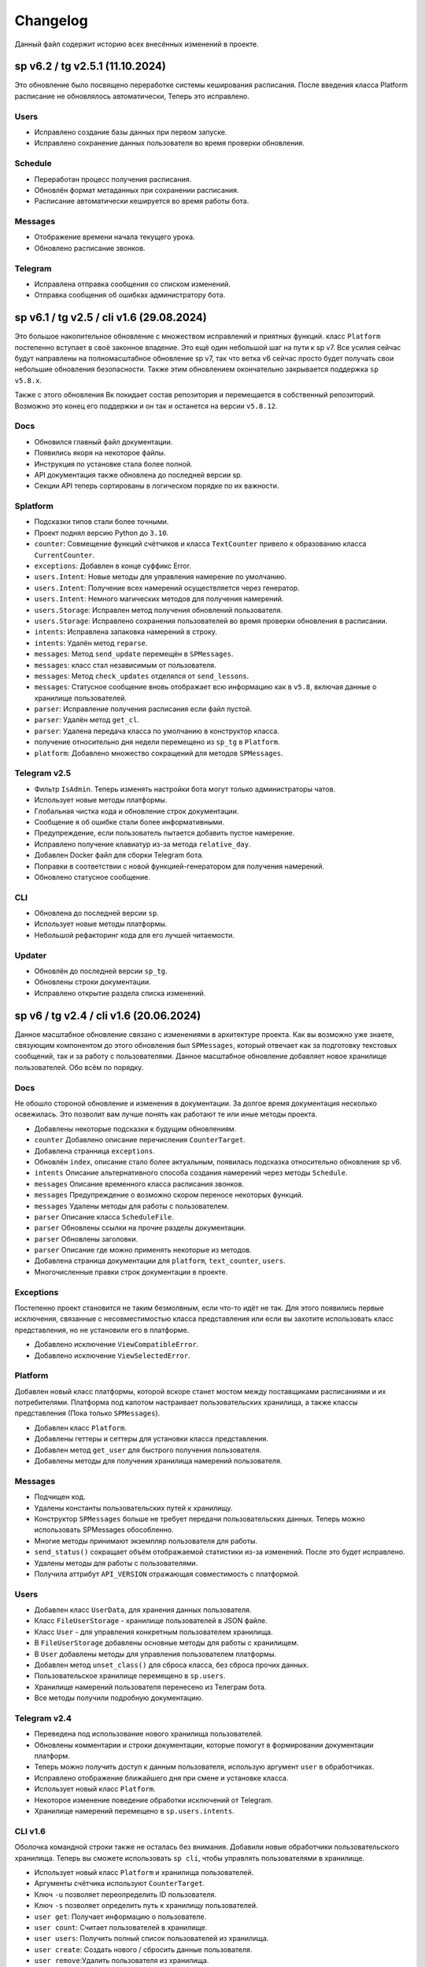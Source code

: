 =========
Changelog
=========

Данный файл содержит историю всех внесённых изменений в проекте.

sp v6.2 / tg v2.5.1 (11.10.2024)
================================

Это обновление было посвящено переработке системы кеширования расписания.
После введения класса Platform расписание не обновлялось автоматически,
Теперь это исправлено.

Users
-----

- Исправлено создание базы данных при первом запуске.
- Исправлено сохранение данных пользователя во время проверки обновления.

Schedule
--------

- Переработан процесс получения расписания.
- Обновлён формат метаданных при сохранении расписания.
- Расписание автоматически кешируется во время работы бота.

Messages
--------

- Отображение времени начала текущего урока.
- Обновлено расписание звонков.

Telegram
--------

- Исправлена отправка сообщения со списком изменений.
- Отправка сообщения об ошибках администратору бота.


sp v6.1 / tg v2.5 / cli v1.6 (29.08.2024)
=========================================

Это большое накопительное обновление с множеством исправлений и приятных
функций.
класс ``Platform`` постепенно вступает в своё законное владение.
Это ещё один небольшой шаг на пути к sp v7.
Все усилия сейчас будут направлены на полномасштабное обновление sp v7,
так что ветка v6 сейчас просто будет получать свои небольшие обновления
безопасности.
Также этим обновлением окончательно закрывается поддержка ``sp v5.8.x``.

Также с этого обновления Вк покидает состав репозитория и перемещается в
собственный репозиторий.
Возможно это конец его поддержки и он так и останется на версии ``v5.8.12``.

Docs
----

- Обновился главный файл документации.
- Появились якоря на некоторое файлы.
- Инструкция по установке стала более полной.
- API документация также обновлена до последней версии sp.
- Секции API теперь сортированы в логическом порядке по их важности.

Splatform
---------

- Подсказки типов стали более точными.
- Проект поднял версию Python до ``3.10``.
- ``counter``: Совмещение функций счётчиков и класса ``TextCounter`` привело к
  образованию класса ``CurrentCounter``.
- ``exceptions``: Добавлен в конце суффикс Error.
- ``users.Intent``: Новые методы для управления намерение по умолчанию.
- ``users.Intent``: Получение всех намерений осуществляется через генератор.
- ``users.Intent``: Немного магических методов для получения намерений.
- ``users.Storage``: Исправлен метод получения обновлений пользователя.
- ``users.Storage``: Исправлено сохранения пользователей во время проверки
  обновления в расписании.
- ``intents``: Исправлена запаковка намерений в строку.
- ``intents``: Удалён метод ``reparse``.
- ``messages``: Метод ``send_update`` перемещён в ``SPMessages``.
- ``messages``: класс стал независимым от пользователя.
- ``messages``: Метод ``check_updates`` отделялся от ``send_lessons``.
- ``messages``: Статусное сообщение вновь отображает всю информацию как в
  ``v5.8``, включая данные о хранилище пользователей.
- ``parser``: Исправление получения расписания если файл пустой.
- ``parser``: Удалён метод ``get_cl``.
- ``parser``: Удалена передача класса по умолчанию в конструктор класса.
- получение относительно дня недели перемещено из ``sp_tg`` в ``Platform``.
- ``platform``: Добавлено множество сокращений для методов ``SPMessages``.

Telegram v2.5
-------------

- Фильтр ``IsAdmin``. Теперь изменять настройки бота могут только
  администраторы чатов.
- Использует новые методы платформы.
- Глобальная чистка кода и обновление строк документации.
- Сообщение я об ошибке стали более информативными.
- Предупреждение, если пользователь пытается добавить пустое намерение.
- Исправлено получение клавиатур из-за метода ``relative_day``.
- Добавлен Docker файл для сборки Telegram бота.
- Поправки в соответствии с новой функцией-генератором для получения намерений.
- Обновлено статусное сообщение.


CLI
---

- Обновлена до последней версии ``sp``.
- Использует новые методы платформы.
- Небольшой рефакторинг кода для его лучшей читаемости.

Updater
-------

- Обновлён до последней версии ``sp_tg``.
- Обновлены строки документации.
- Исправлено открытие раздела списка изменений.


sp v6 / tg v2.4 / cli v1.6 (20.06.2024)
=======================================

Данное масштабное обновление связано с изменениями в архитектуре проекта.
Как вы возможно уже знаете, связующим компонентом до этого обновления был
``SPMessages``, который отвечает как за подготовку текстовых сообщений,
так и за работу с пользователями.
Данное масштабное обновление добавляет новое хранилище пользователей.
Обо всём по порядку.

Docs
----

Не обошло стороной обновление и изменения в документации.
За долгое время документация несколько освежилась.
Это позволит вам лучше понять как работают те или иные методы проекта.

- Добавлены некоторые подсказки к будущим обновлениям.
- ``counter`` Добавлено описание перечисления ``CounterTarget``.
- Добавлена странница ``exceptions``.
- Обновлён ``index``, описание стало более актуальным, появилась подсказка
  относительно обновления sp v6.
- ``intents`` Описание альтернативного способа создания намерений через
  методы ``Schedule``.
- ``messages`` Описание временного класса расписания звонков.
- ``messages`` Предупреждение о возможно скором переносе некоторых функций.
- ``messages`` Удалены методы для работы с пользователем.
- ``parser`` Описание класса ``ScheduleFile``.
- ``parser`` Обновлены ссылки на прочие разделы документации.
- ``parser`` Обновлены заголовки.
- ``parser`` Описание где можно применять некоторые из методов.
- Добавлена страница документации для ``platform``, ``text_counter``, ``users``.
- Многочисленные правки строк документации в проекте.

Exceptions
----------

Постепенно проект становится не таким безмолвным, если что-то идёт не так.
Для этого появились первые исключения, связанные с несовместимостью класса
представления или если вы захотите использовать класс представления, но не
установили его в платформе.

- Добавлено исключение ``ViewCompatibleError``.
- Добавлено исключение ``ViewSelectedError``.

Platform
--------

Добавлен новый класс платформы, которой вскоре станет мостом между поставщиками
расписаниями и их потребителями.
Платформа под капотом настраивает пользовательских хранилища, а также классы
представления (Пока только ``SPMessages``).

- Добавлен класс ``Platform``.
- Добавлены геттеры и сеттеры для установки класса представления.
- Добавлен метод ``get_user`` для быстрого получения пользователя.
- Добавлены методы для получения хранилища намерений пользователя.

Messages
--------

- Подчищен код.
- Удалены константы пользовательских путей к хранилищу.
- Конструктор ``SPMessages`` больше не требует передачи пользовательских данных.
  Теперь можно использовать SPMessages обособленно.
- Многие методы принимают экземпляр пользователя для работы.
- ``send_status()`` сокращает объём отображаемой статистики из-за изменений.
  После это будет исправлено.
- Удалены методы для работы с пользователями.
- Получила аттрибут ``API_VERSION`` отражающая совместимость с платформой.

Users
-----

- Добавлен класс ``UserData``, для хранения данных пользователя.
- Класс ``FileUserStorage`` - хранилище пользователей в JSON файле.
- Класс ``User`` - для управления конкретным пользователем хранилища.
- В ``FileUserStorage`` добавлены основные методы для работы с хранилищем.
- В ``User`` добавлены методы для управления пользователем платформы.
- Добавлен метод ``unset_class()`` для сброса класса, без сброса прочих данных.
- Пользовательское хранилище перемещено в ``sp.users``.
- Хранилище намерений пользователя перенесено из Телеграм бота.
- Все методы получили подробную документацию.

Telegram v2.4
-------------

- Переведена под использование нового хранилища пользователей.
- Обновлены комментарии и строки документации, которые помогут в формировании
  документации платформ.
- Теперь можно получить доступ к данным пользователя, использую аргумент
  ``user`` в обработчиках.
- Исправлено отображение ближайшего дня при смене и установке класса.
- Использует новый класс ``Platform``.
- Некоторое изменение поведение обработки исключений от Telegram.
- Хранилище намерений перемещено в ``sp.users.intents``.

CLI v1.6
--------

Оболочка командной строки также не осталась без внимания.
Добавили новые обработчики пользовательского хранилища.
Теперь вы сможете использовать ``sp cli``, чтобы управлять пользователями
в хранилище.

- Использует новый класс ``Platform`` и хранилища пользователей.
- Аргументы счётчика используют ``CounterTarget``.
- Ключ ``-u`` позволяет переопределить ID пользователя.
- Ключ ``-s`` позволяет определить путь к хранилищу пользователей.
- ``user get``: Получает информацию о пользователе.
- ``user count``: Считает пользователей в хранилище.
- ``user users``: Получить полный список пользователей из хранилища.
- ``user create``: Создать нового / сбросить данные пользователя.
- ``user remove``:Удалить пользователя из хранилища.
- ``user class <cl>``: Установить класс по умолчанию.
- ``user notify <on|off>``: Включить / отключить рассылку уведомлений.
- ``user hour-add <hour>``: Включить рассылку расписания в указанный час.
- ``user hour-remove <hour>``: Отключить рассылку расписания в указанный час.
- ``user hour-reset``: Сбросить рассылку расписания.


tg v2.3 (05.03.2024)
====================

Код бота наконец был поделён на несколько файлов.
Это нужно для создания более модульной структуры.
А также для более простой поддержки разрастающегося кода бота.

- Код бота разделён на множество файлов.
- Добавлен статический загрузчик обработчиков.
- Счётчики начали использовать новый класс `sp.TextCounter`.
- Некоторые функции счётчиков были удалены.
- Обновлена клавиатура для `check_updates` скрипта.


v5.8 (20.02.2024)
=================

У проекта появилась документация.
Потому были переписаны все строки документации ядра проекта.
Обновление по большей части касается внутренней части кода.

- Общие улучшения качества кода (по линтеру).
- Сортировка импортов.
- Изменены некоторые названия переменных для большей наглядности.

Utils
-----

- Обновлена типизация функций.
- Добавлены подробные комментарии к коду.
- `check_keys()` помечена как устаревшая и будет вскоре удалена.
- Используется типизация до python 3.10.
- `get_str_timedelta()` Принимает только целые числа.
- Функция `ensure_list` перемещена в `sp.utils`.

Messages
--------

- Исправлена типизация функций.
- Не отображает уведомления пользователей в статусе, если они они не включены.
- Некоторая правка расписания звонков.
- Пустые уроки не будут отображаться в расписании.

Parser
------

- Переменные для хранения путей к файлам используют Path.
- `_get_day_hash()` стала приватной функцией.
- `_clear_day_lessons()` улучшена производительность.
- Даны более понятные имена некоторые переменным.
- Использование `DefaultDict` для упрощения кода.
- `parse_lessons()` Использование генераторов для оптимизации.
- Возможность передать свои пути к файлам в классе `Schedule`.
- Улучшена типизация функций. Принимаемые и возвращаемые типы
  стали более подробными.
- Добавлены методы для сборки намерений для текущего расписания.

tg v2.2 (10.01.2024)
====================

Это масштабное обновление Telegram версии бота.
Посвящено оно частичному решению проблемы передачи намерений в боте.
Реализация намерений в боте не завершена и будет обновляться.

.. note:: Система намерений

  Полноценная передача и использование намерений в чат-ботах является
  одном из главных ограничений, в отличие от консольной обёртки.

  Система намерений позволяет более точно получать результаты для счётчиков
  и списка изменений.
  Реализации системы намерений в Telegram хоть и не обязательна
  для большинства пользователей, однако она открывает новые возможности
  при получении более точных статистических данных.

TL;DR
-----

- Множество исправлений.
- Добавлен редактор намерений.
- Добавление/изменение/удаление намерений.
- Использование клавиатуры выбора намерений в счётчиках и списке изменений.

Features
--------

- Начат постепенный переход на использование баз данных как хранилище.
- Использование базы данных sqlite3 в `sp_data/tg.db`.
- Удалены `_HOME_BUTTON` и `_TO_HOME_MARKUP`, не используются.
- Добавлены некоторые новые комментарии к коду.
- В `user_middleware` теперь также передаётся экземпляр `UserIntents`.
- Немного изменён стиль логов (`log_middleware`).
- Немного поправлено главное сообщение бота.
- Исправлена типизация некоторых функций.
- Обновлены тексты комментариев.
- Добавлен раздел **намерения** в дополнительную клавиатуру.
- `get_notify_keyboard()`: Больше не требует экземпляр `SPMessages`.
- `get_updates_keyboard()`: Собирает дополнительную клавиатуру выбора намерений.
- `get_counter_keyboard()`: Собирает дополнительную клавиатуру выбора намерений.
- Вспомогательная функция `get_intent_status()`.
- Упрощена функция `get_update_timetag()`.
- Немного упрощён текст сообщения статуса.
- `get_notify_message()`: Принимает теперь `enabled` и `hours`
  вместо экземпляра `SPMessages`.
- Исправлена таблица в динамическом сообщении счётчиков.
- Использование динамического сообщения списка изменений в обработчике `/updates`.

UserIntents
-----------

Это новый вспомогательный класс, являющийся обёрткой над базой данных
для предоставления хранилища пользовательским намерениям.

Класс предоставляет методы для сохранения, получения, изменения намерений
для конкретного пользователя расписания.

Методы класса:

- `get()`: Получить список намерений пользователя.
- `get_intent(name)`: Получить намерение пользователя по имени.
- `remove_all()`: Удалить все намерения.
- `add(name, i)`: Добавить/обновить намерение.
- `rename(old_name, new_name)`: Переименовать намерение.
- `remove(name)`: Удалить намерение.

Messages
--------

Новые статические и динамические сообщения в боте.

Статические:

- Информация о намерениях.
- Установка имени намерения.
- Указание параметров намерения.
- Режим удаления намерений.
- Достижение предела количества намерений.

Динамические:

- Сообщение списка изменений.
- Информация о намерении.
- Списка намерений.

Keyboards
---------

Новые функции для динамической сборки клавиатур бота.

- Редактор списка намерений.
- Редактор намерения.
- Клавиатура удаления намерений.

Handlers
--------

- Команды `/cancel` => Сброс машины состояний.
- Команда `/intents`, кнопка `intents` => раздел редактора намерений.
- Команда `/add_intent`, кнопка `intent:add` => Добавить новое намерение.
- Состояние `EditIntentStates.name` => Выбор имени намерения.
- Состояние `EditIntentStates.parse` => Выбор параметров намерения.
- Кнопка `intent:show:{name}` => Режим редактирования намерения.
- Кнопка `intent:remove:{name}` => Удалить намерение пользователя.
- Кнопка `intent:reparse:{name}` => Изменение параметров намерения.
- Команда `/remove_intents`, кнопка `intents:remove_mode` => Удаления намерений.
- Кнопка `intent:remove_many:{name}` => Удалить множественно намерение.
- Кнопка `intents:remove_all` => Удалить все намерения.


v5.3.8 -> v5.7 (27.12.2023)
===========================

Как вы возможно уже знаете, в проекте до сих пор путаница версий
так и не совсем ясный список изменений, который плохо отображает
какие изменений к какой версии компонента относятся.

чтобы решить эту проблему, тут будет описаны все изменения в парсере,
начиная с версии `5.3.8` и заканчивая последней версией `5.7`.

v5.3.8
------

Улучшено сообщение статуса.

- Изменён стиль сообщения.
- Улучшено отображение времени последнего обновления и проверки.
- Добавлен таймер до следующей проверки расписания.
- Добавлен счётчик количества пользователей по классам.

v5.4
----

- Удалены устаревшие `search_lesson`, `search_cabinet`.
- Сам файл `spm` переименован в `messages`.`
- Использование `DefaultDict` для функций счётчиков.

v5.5
----

На замену класса фильтров добавлен новый класс намерений (intents).
В своей основе он использует именованный кортеж, вместе дата классов.
Вме методы для сборки и редактирования намерения находятся в этом же классе.

- Предоставляет методы для сборки: `construct()`, `parse()`.
- Предоставляет методы дополнения: `reconstruct()`, `reparse()`.
- Поддерживает все старые функции фильтров.
- Добавлен счётчик активных пользователей в сообщение статуса.

v5.7
----

Изменён формат хранения списка изменений.
теперь в нем сохраняются время начала и конца временного промежутка,
в котором были зафиксированы изменения в расписании.
Это позволило создать функцию для совмещения нескольких записей об
изменении в одну.

- `SpMessages`: Возможность передать данные пользователя напрямую.
- Попытка исправить получение "пустых" уроков.
- Обновлён формат списка изменений.

- Новый заголовок списка изменений.
  Вместо примерного времени изменения теперь показывает
  временной промежуток, внутри которого были зафиксированы изменения.
  Начало временного промежутка обновления.
  Конец временного промежутка обновления.
  Сколько продлился временной промежуток.
  Как давно были зафиксированы прошлые изменений.

- `Intents`: Исправлено получения расписания вне недели.
- Добавлена функция упаковки списка изменений в расписании.
- Пользователю отправляются упакованные изменения в расписании.


tg v2.1 (24.12.2023)
====================

Это дебют локального много страничного обучения по написанию запросов.
Она поясняет основные концепции написания запросов.
Что такое классы, уроки, кабинеты, как искать что-то в расписании.

- `/TypeHint` -> `/tutorial` Новая команда.
- `restrictions` -> `cl_features`.
- Вместо списка ограничений отсутствия класса теперь список преимуществ.
- Объединение главного сообщения и отсутствия класса.
- Новое сообщение при смене класса.
- Новое сообщение с преимуществами указания класса.
- Новое многостраничное обучение запросам.
- Клавиатура для постраничного просмотра обучения.
- `get_home_message()` принимает класс вместо экземпляра.
- Бот удаляет некоторые команды пользователя для чистки чата.


tg v2.0 (13.12.2023)
====================

Смена мажорной версии обусловлена полным изменением кода бота.
Бот был полностью переписан с использованием `aiogram v3.2`,
с учётом всех новых особенностей.
Новый код бота стал более понятным и читаемым.
Общая чистка кода, а также подготовка к разделению бота на несколько файлов.

Telegram v1.14
--------------

Обновления, до того как код был переписан на `aiogram v3.2`.

- Замена фильтров на намерения (Intents).
- Использование переменных окружения вместо JSON файла `telegram.json`.
- Обновлены тексты сообщений.
- Добавлены вспомогательные кнопки при смене класса. (отвязать, ограничения)
- При выборе класса отправляется список доступных классов.
- Добавлено сообщения с подсказками как писать запросы к расписанию.
- Исправлены текстовые ошибки.

Telegram v2.0
-------------

- Обновлено до `sp v5.7`.
- Полностью переписанный и оптимизированный код бота.
- Обновлённые функции получения клавиатур бота.
- Новая дополнительная клавиатура.
- Возможность отключать рассылку в указанный час.
- Повышено качество кода.
- Переписана обработка `callback_query`.
- Использование CallbackData factory для обработки кнопок.
- В статусном сообщении указывается время автоматической проверки.
- Добавлена `LogMiddleware` для отладки запросов к боту.
- Больше нет возможности передавать аргументы в команду (будет решено).
- Больше нет возможности использовать бота в групповых чатах (будет решено).


v5.3 (05.4.2023, tg v1.12)
==========================

Первое появление автоматического скрипта для проверки изменений в расписании
и автоматической рассылке расписания пользователям.

Schedule
--------

- Период обновлений сокращён на пол часа.
- Исправлена отправка одинакового списка изменений дважды.

Messages
--------

- В параметры пользователя добавлены настройки отправки уведомлений.
- Новый стиль статуса проекта.

Telegram
--------

Обновление бота `v1.12` до `sp v5.3`.

- Подготовка бота для работы в групповых чатах.
- Добавлена клавиатура для настройки уведомлений.
- `callback_handler()`: Исправлено получения расписания на неделю.
- `callback_handler()`: Обработка исключения `MessageNotModified`.
- `start_command()`: Обработка исключения `MessageCantBeDeleted`.
- Возможность прямо сменить класс в команде `/set_class [класс]`.
- Обновлены описания аргументов в справке для большей ясности.
- Обновлено сообщение со способами смены класса.
- Возможность обрабатывать текстовые команды командой `/sc`.


v5.2 (05.04.2023)
=================

Counters
--------

Полностью новые функция для подсчёта элементов в расписании.
Все функции используют класс фильтров для уточнения результатов подсчётов.

Filters
-------

- Символ "?" используется для подстановки вашего класса по умолчанию.

Utils
-----

- Функция автоматического дополнения ключей словаря пользователя.
- Используется модуль `UJson` вместо стандартного `json`.

Telegram
--------

- Обновлен до `sp v5.2`.
- Новая клавиатура для счётчиков.
- `callback_handler()`: Предупреждение в логирование о неизвестных данных.
- Обновлён текст главного сообщения.
- Обновлён текст при смене класс, как в дальнейшем можно сменить класс.
- "Инструменты" переименованы в "ещё".
- Добавлено пасхальное сообщение если неверно выбран класс.
- Команда `/restrictions` со списком ограничений при отвязанном классе.
- inline кнопка для смены класса теперь использует `SPMessages.reset_user()`.


v5.1 (31.3.2023)
================

Filters
-------

- Используются дата классы для хранения фильтров.

Messages
--------

- Исправлено отображение номеров уроков в списке изменений.
- Исправлено отображение пустых результатов поиска.
- Исправлено отображения расписания для внеурочного времени.
- Исправлена отправка результатов поиска.
- Исправлено получение расписания на воскресение.

Telegram
--------

- Отправка пуш уведомлений об исключениях через Gotify.


v5.0 (27.3.2023, tg v1.8)
=========================

Общее улучшение качества кода.
Смена мажорной версии обусловлена разделением огромного файла `sp.py`
на множество маленьких файлов с классами.
Таких как `parser.py`, `messages.py` и прочее.
Цикл обновлений с целью полной переработкой проекта завершён.

Schedule
--------

- `_update_diff_file()`: теперь использует `collections.deque`.
- Вернулся метод `search()`: для общего поиска данных в расписании.
- Улучшено обращение с пользователями, не указавшими класс.
- Метод `get_updates()` для более гибкого получения списка обновлений
  с использованием фильтров для уточнения результатов.

Messages
--------

- `set_class()` больше не возвращает результат работы.
- Метод `reset_user()` сбрасывает данных пользователя.
- Изменён стиль списка изменений в расписании.
- Совмещены методы `search_lesson()` и `search_cabinet()`.
- `send_day_lessons()`: Сильно изменён формат отображения уроков.
- `send_lessons()`: При изменении расписания отображает сам список изменений.
- Изменён формат отображения уроков.
- Удалён метод `send_users_stats()`.
- `send_today_lessons()`: Вновь автоматически отправляет расписание на сегодня
  или завтра, в зависимости, закончились ли уроки.

Telegram
--------

- Обновления бота до `v1.8`.
- Совмещены команды `/start` и `/help`.
- Вернулись имена для кнопок в справке.
- В главном сообщении отмечается выбранный пользователем класс.
- Добавлена возможность отвязать пользователя от класса.
- Изменены тексты сообщений для большей их ясности.
- Исправлено получение расписания по команде `/sp`.
- Удалена команда `/users`.


v4.6 (15.3.2023)
================

Добавлен новый класс `Filter`, который предоставляет набор инструментов
для более точного получения результатов расписания и будет
использоваться в большинстве функции бота.

- `send_update()`: Вынесена как отдельная функция.
- `send_day_lessons()`: Вынесена как отдельная функция.


Schedule
--------

- Убрана возможность переопределить пути хранения файлов.
- Как обязательный аргумент принимает класс.
- Удалён метод `search()` за ненадобностью.
- Из `SPMessages` перенесены `get_class()` и `get_lessons()`.

Messages
--------

- Убрана возможность переопределить пути хранения файлов.
- Больше не требует класс `Schedule` как аргумент.
- `send_users_stats()`: Отправляет статистику о пользователях.
- Малость изменены тексты сообщений.
- `send_lessons()`: Переведён на использование `Filters`.
- `send_today_lessons()`: Переведён на использование `Filters`.
- `send_today_lessons()`: Переведено на статическое смещение дней.
- `count_lessons()`: Исправлена совместимость со старыми версиями Python.
  - Переведено на использование `Filters`.
  - Изменение стиля сообщения.
- `search_cabinet()`: Переведено на использование `Filters`.
  - Изменение стиля сообщения.

Telegram
--------

- Обновлено до `sp v4.6`.
- Изменены сообщения бота.
- `updates_command()`: Исправлено получение обновлений.
- `users_command()`: Добавлена команда для отправки статистики пользователей.


v4.5 (12.3.2023)
================

- `get_index()`: Оптимизация функции и формата индексов.
- `_update_index_file()`: Немного изменён формат хранения индексов.
- `count_lessons()`: Использование `collections.Counter()`.
- Незначительные правки в аргументах методов


v4.4 (12.3.2023)
================

- `clear_day_lessons()`: Маленькая функция для очистки списка уроков.
- `parse_lessons()`: Была вынесена как отдельная функция.
  - Немного оптимизирован код.
  - Вырезан подсчёт хешей для каждого списка уроков.
- `group_update()`: Была удалена, т.к. не используется.


v4.3 (10.3.2023)
================

Начало цикла обновлений с целью полной переработки парсера.

Schedule
--------

- Полное изменение формата списка изменений.
- Функция `get_day_hash()` для получения хеша списка уроков на день.
- Функция `send_cl_updates()` для отправки изменений "для класса".
- Атрибут `updates` для получение полного списка изменений расписания.

Messages
--------

- Вместо `send_update_page() -> send_update()`.

Telegram
--------

- Изменён формат `callback_data` для inline клавиатуры.
- Добавлены описания некоторым функциям.
- Временно убрана возможность получение списка изменений для класса.
- В справке примеры были перемещены в начало сообщения.


v4.2 (5.3.2023)
===============

Само обновление вышло намного-намного раньше, но попало сюда только сейчас.
Зато, можно считать его обкатанным и готовым к выпуску.
Переписана большая часть кода.
Оптимизация, новые фишки, упрощение чтения самого кода!

Смена мажорной версии обусловлена значительными несовместимыми изменениями
в проекте.

Schedule
--------

- Класс стал независимым от пользователей и переименован в `Schedule`.
- Весь код стал наполнился подсказками типов.
- Вместо `os.path.exists` используется `Pathlib`.
- Для ведения логирование теперь используется модуль `loguru`.
- Данные проекта теперь будут сохранятся в директорию `sp_data` вместо корня.
- `save_file()`: Добавлено автоматическое создание родительских директорий.
- Полностью изменён формат хранения расписания -> лучше читаемость.
- Изменён формат файла списка изменений.
- Единая функция для получения `l_index, c_index` -> `get_index()`.
- Индексы теперь обновляются вместе с расписанием, а не каждый раз.
- Парсер теперь сам определяет начало нового дня и сколько уроков.
- Обновление расписания перенесено из `get_schedule()` в `_process_update()`.
- `_process_update()`: Добавлен обработчик исключений при неудачной загрузке.
- `_process_update()`: Расписание обновляется теперь точно через 3600 секунд.
- Метод `get_schedule() -> get()`.

Messages
--------

- `send_status()`: Новый стиль сообщения статуса.
- `send_status()`: Добавлено перечисление всех доступных классов.
- Для просмотра изменений используется новые методы
  `get_updates_pages()` и `send_updates_page()`.
- Вновь изменились стили сообщений: `{урок}:{кабинет}`.
- Единая функция для подсчёта уроков/кабинетов `count_lessons()`.
- `count_lessons()`: Отметка кабинетов/уроков, которые используются единожды.
- `search_cabinet()`: Просмотр расписания от имена кабинета.


v3.2 (21.12.2022)
=================

Поправлен метод подсчёта кабинетов в расписании.
Также обёртки были обновлены до последней версии парсера.

Parser
------

- Некоторые методы и атрибуты помечены приватными для логичности.
- Индексы уроков и кабинетов теперь используют декоратор `@property`.

Messages
--------

- Исправлен метод подсчёта кабинетов в расписании.

Chio Plugins
------------

- Добавлена команда для подсчёта кабинетов.


v3.1.1 (12.12.2022)
===================

В парсере изменены обращение с пустыми значениями.


v3.1 (6.12.2022)
================

Небольшой общий рефакторинг проекта.
Смена мажорной версии обусловлена отделением класса генератора сообщений
от класса расписания.

Features
--------

- Просмотр самых частых кабинетов.
- Поиск по урокам/кабинетам.

Parser
------

- Метод сравнения двух расписаний вынесен в отдельную функцию.
- Изменены некоторые имена аттрибутов и методов для большей логичности.
- Индекс уроков также стал группироваться по кабинетам.
- Добавлен общий метод для поиска в расписании.

Messages
--------

Методы для сборки сообщений были отделены в свой класс - `SPMessages`.
Далее этот класс представления может называться как генератор сообщений.


TParser -> SParser (27.11.2022)
===============================

До этого проект именовался как Timetable Parser.
Теперь же проект называется Schedule parser.

Также обёртка `Console` была переписана с использование модуля `argparse`.


v2.4.1 (23.11.2022)
===================

Это обновление меняет систему отслеживания изменений.
Также привносит некоторые исправления и улучшения.
Обёртки обновлены до последней версии парсера.

- Обновлённая система поиска изменений в расписании.
  Вместо того, чтобы каждый раз производить сравнение, новая система
  проводит общее сравнение расписания для всех классов при загрузке
  расписания. Это значительно увеличивает производительно в
  промежутках загрузки расписания, хоть и замедляет саму загрузку
  и обработку.
- `get_schedule_diff()` - Метод полного сравнения двух расписаний.
- `update_diff_file()` - Запись изменений об обновлениях в файл.
- Изменён способ проверки обновлений расписания пользователя.
- `print_sc_changes()` - Метод отображения изменений в расписании.
- Исправлено отсутствие оповещений об изменениях в расписании.
- Исправлено получение расписания на сегодня/завтра.


v2.3 (16.11.2022)
=================

.. note:: Путаница в версиях

  Как вы могли заметить, версии распределены не совсем правильно.
  Некоторые изменения слишком большие, чтобы быть минорными.
  Некоторые напротив, слишком маленькие, чтобы быть минорными.
  Однако с этим уже ничего не поделать.

Parser
------

- Изменены имена некоторых атрибутов для большей логичности.
- Изменения в структуре файла расписания.
- Небольшая оптимизация метода `get_lessons_index()`.
- Упрощён метод подсчёта уроков `count_lessons()`.
- `search_lessons()` Добавлена возможность сортировки результатов поиска по дням.
- Некоторые изменения в текстах сообщений.

Chio
----

- Совмещены некоторые команды для простоты использования.


v2.2 (15.11.2022)
=================

индекс
  Расписание уроков, где как ключ вместо класса используется название
  урока или кабинета. На данный момент только урока.

Parser
------

- Добавлено получение **индекса** уроков.
- Новые методы `get_lessons_index()`, `count_lessons()`, `search_lessons()`.
- В сообщение статуса добавлена информация о классах и предметах.

Chio plugin
-----------

- Обновлена до последней версии парсера.
- Исправлено получение расписания *на завтра*.
- Система "пассивных" уведомлений. работающих при обработке событий.


v2.1 (13.11.2022)
=================

Добавлены новые параметры для работы с пользователем.
Первое сообщение со статусом парсера.
Обновление всех обёрток до актуальной версии парсера.
Добавлено предупреждение, если пользователь не указал класс.

- Добавлены новые параметры пользователя.
  - `set_class` - Установлен ли класс у пользователя.
  - `last_parse` - Время последней проверки расписания пользователем.
- Обновлён метод сравнения хешей дней для повышения скорости работы.
- Новый метод `print_status()` основной информации о состоянии парсера.


v2.0 (13.11.2022)
=================

Смена мажорной версии обусловлено сменой названий переменных.
А также в связи с многочисленными внутренними изменениями.

Parser
------

- Переименован атрибут `schedule -> lessons`.
- Для большей логичности некоторые названия переменных переименованы.
- Пустыне уроки очищаются на стадии загрузки расписания одни раз.
- В файл расписания добавлена отметка последней загрузки расписания.
- Некоторые изменения стиля сообщений.
- Упрощение кода проверки диапазона дней в `print_lessons()`.

Console
-------

- Обновлены описания команд.


v1.6 (7.11.2022)
================

Улучшения работы с расписанием.
Добавлено расписания звонков.
Обновление обёрток до последней версии.

Parser
------

- Добавлена поддержка расписания звонков.
- Переработка методов получение и обработки расписания.
- Новые методы `get_class()`, `get_lessons()`, `get_schedule_changes()`.
- Некоторые изменения в текстах сообщений методов парсера.
- Исправления в методе пропуска пустых уроков расписания.
- В расписание уроков также добавлено время начала и конца урока.
- Метод `print_today_lessons()` для умного получения уроков на сегодня/завтра.

Chio plugin
-----------

- Исправлено получение расписания для других дней.


v1.4.2 (23.10.2022)
===================

Обновления коснулись метода парсера `print_lessons()`

- Добавлено двухстороннее ограничение диапазона дней (0-6).
- Удаление повторяющихся дней (0, 4, 4, 2 -> 0, 4, 2).
- Сортировка дней по возрастанию.


Chio plugin (21.10.2022)
========================

- Обновлен до `sp v1.4`.


v1.4 (18.10.2022)
=================

Общая чистка кода проекта.
Продолжаем улучшать проект и добавлять в него полезный функционал.

Parser
------

- Изменено поведение уведомлений об изменениях.
  Теперь они отправляют расписание для дней, где оно изменилось.
- Возможность "отсекать" пустые уроки с конца расписания.

Console
-------

- Возможность получить расписание на всю неделю.


v1.3 (17.10.2022)
=================

- `Parser`: Возможность получения расписания сразу на несколько дней.


v1.2 (16.10.2022)
=================

- Исправлено получение расписания для других классов.


v1.1 (14.10.2022)
=================

Parser
------

- попытка исправить получение расписания на субботу.
- Добавлен аргумент `update: Optional[bool]=False`, для принудительного
  обновления расписания уроков.

Console
-------

- Добавлен ключ `--parse` для принудительного обновления расписания.


v1.0 (12.10.2022)
=================

Начало развития собственной ветки проекта.

Parser
------

- Отделён код парсера в отдельный файл `sparser.py`.
- Добавлена простая система отслеживания изменений в расписании.
- Добавлены уведомления пользователям об изменениях в расписании.
- Удалён парсер расписания звонков.

Telegram
--------

- Некоторые обновления и исправления кода бота.

Console
-------

- Написана простая обёртка для отладки работы проекта.


v1.0b (10.10.2022)
==================

Начало разработки проекта.
За основу взят исходный код бота Артёма Березина.
Внесены некоторые общие улучшения и исправления.

- Исправлен список зависимостей в коде.
- Чистка и стилизация кода.
- Полностью переписан парсер расписания уроков.
- Исправлены некоторые ошибки в коде.
- Некоторая правка текстов сообщений.
- Полностью убран так называемый раздел **ВПР**.
- Добавлена возможность кэширования данных в json файл.
